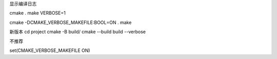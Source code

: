 
显示编译日志

cmake .
make VERBOSE=1


cmake -DCMAKE_VERBOSE_MAKEFILE:BOOL=ON .
make

新版本
cd project
cmake -B build/
cmake --build build --verbose

不推荐

set(CMAKE_VERBOSE_MAKEFILE ON)
